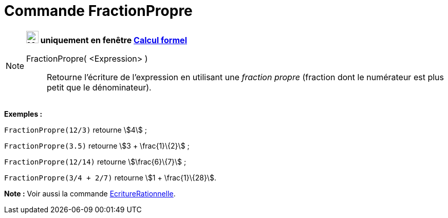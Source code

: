 = Commande FractionPropre
:page-en: commands/MixedNumber
ifdef::env-github[:imagesdir: /fr/modules/ROOT/assets/images]

[NOTE]
====

*image:24px-Menu_view_cas.svg.png[Menu view cas.svg,width=24,height=24] uniquement en fenêtre
xref:/Calcul_formel.adoc[Calcul formel]*

FractionPropre( <Expression> )::
  Retourne l'écriture de l'expression en utilisant une _fraction propre_ (fraction dont le numérateur est plus petit que
  le dénominateur).

[EXAMPLE]
====

*Exemples :*

`++FractionPropre(12/3)++` retourne stem:[4] ;

`++FractionPropre(3.5)++` retourne stem:[3 + \frac{1}\{2}] ;

`++FractionPropre(12/14)++` retourne stem:[\frac{6}\{7}] ;

`++FractionPropre(3/4 + 2/7)++` retourne stem:[1 + \frac{1}\{28}].

====

*Note :* Voir aussi la commande xref:/commands/EcritureRationnelle.adoc[EcritureRationnelle].

====
